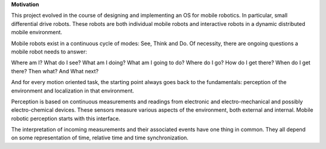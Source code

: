 

**Motivation**


This project evolved in the course of designing and implementing an OS for mobile robotics. In particular, small differential drive robots. These robots are both individual mobile robots and interactive robots in a dynamic distributed mobile environment.

Mobile robots exist in a continuous cycle of modes: See, Think and Do. Of necessity, there are ongoing questions a mobile robot needs to answer:

Where am I? What do I see? What am I doing? What am I going to do? Where do I go? How do I get there? When do I get there? Then what?  And What next? 

And for every motion oriented task, the starting point always goes back to the fundamentals: perception of the environment and localization in that environment.

Perception is based on continuous measurements and readings from electronic and electro-mechanical and possibly electro-chemical devices. These sensors measure various aspects of the environment, both external and internal. Mobile robotic perception starts with this interface.

The interpretation of incoming measurements and their associated events have one thing in common. They all depend on some representation of time, relative time and time synchronization.





